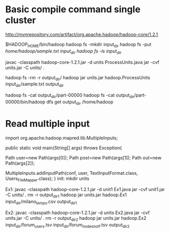 * Basic compile command single cluster
# Dowload link
http://mvnrepository.com/artifact/org.apache.hadoop/hadoop-core/1.2.1

$HADOOP_HOME/bin/hadoop
hadoop fs -mkdir input_dir 
hadoop fs -put /home/hadoop/sample.txt input_dir 
hadoop fs -ls input_dir/ 

javac -classpath hadoop-core-1.2.1.jar -d units ProcessUnits.java 
jar -cvf units.jar -C units/ . 

hadoop fs -rm -r output_dir/
hadoop jar units.jar hadoop.ProcessUnits input_dir/sample.txt output_dir 

hadoop fs -cat output_dir/part-00000 
hadoop fs -cat output_dir/part-00000/bin/hadoop dfs get output_dir /home/hadoop 

* Read multiple input 

  import org.apache.hadoop.mapred.lib.MultipleInputs;

  public static void main(String[] args) throws Exception{

  Path user=new Path(args[0]);
  Path post=new Path(args[1]);
  Path out=new Path(args[2]);

  MultipleInputs.addInputPath(conf, user, TextInputFormat.class, Users_FileMapper.class);
  }
init:
  mkdir units

Ex1:
  javac -classpath hadoop-core-1.2.1.jar -d unit1 Ex1.java 
  jar -cvf unit1.jar -C units/ . 
  rm -r output_dir_1
  hadoop jar units.jar hadoop.Ex1 input_dir/milano_temps.csv output_dir_1

Ex2:
  javac -classpath hadoop-core-1.2.1.jar -d units Ex2.java 
  jar -cvf units.jar -C units/ . 
  rm -r output_dir_2
  hadoop jar units.jar hadoop.Ex2 input_dir/forum_users.tsv input_dir/forum_nodes_no_lf.tsv output_dir_2
